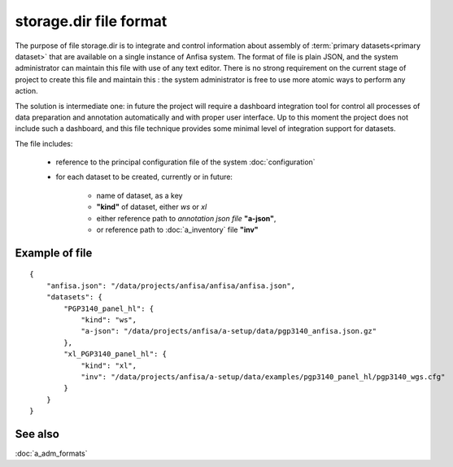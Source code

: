 storage.dir file format
=======================

.. index:: 
    storage.dir, file format
    
The purpose of file storage.dir is to integrate and control information about assembly of 
:term:`primary datasets<primary dataset>` that are available on a single instance of 
Anfisa system. The format of file is plain JSON, and the system administrator can 
maintain this file with use of any text editor. There is no strong requirement on the 
current stage of project to create this file and maintain this : the system administrator 
is free to use more atomic ways to perform any action.
    
The solution is intermediate one: in future the project will require  
a dashboard integration tool for control all processes of data preparation and annotation  
automatically and with proper user interface. Up to this moment the project does not 
include such a dashboard, and this file technique provides some minimal level of 
integration support for datasets. 
    
The file includes:
    
    * reference to the principal configuration file of the system :doc:`configuration`
    
    * for each dataset to be created, currently or in future:
    
        * name of dataset, as a key
        
        * **"kind"** of dataset, either `ws` or `xl`
        
        * either reference path to `annotation json file` **"a-json"**,
        
        * or reference path to :doc:`a_inventory` file **"inv"**
        
Example of file
---------------

::
 
    {
        "anfisa.json": "/data/projects/anfisa/anfisa/anfisa.json",
        "datasets": {
            "PGP3140_panel_hl": {
                "kind": "ws",
                "a-json": "/data/projects/anfisa/a-setup/data/pgp3140_anfisa.json.gz"
            },
            "xl_PGP3140_panel_hl": {
                "kind": "xl",
                "inv": "/data/projects/anfisa/a-setup/data/examples/pgp3140_panel_hl/pgp3140_wgs.cfg"
            }
        }
    }
    
See also
--------
:doc:`a_adm_formats`
